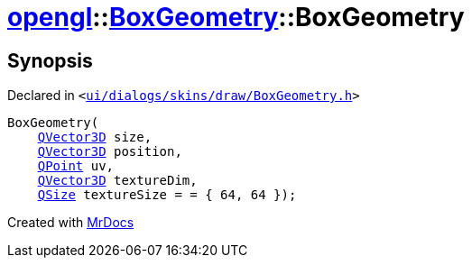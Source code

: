 [#opengl-BoxGeometry-2constructor-0a]
= xref:opengl.adoc[opengl]::xref:opengl/BoxGeometry.adoc[BoxGeometry]::BoxGeometry
:relfileprefix: ../../
:mrdocs:


== Synopsis

Declared in `&lt;https://github.com/PrismLauncher/PrismLauncher/blob/develop/launcher/ui/dialogs/skins/draw/BoxGeometry.h#L31[ui&sol;dialogs&sol;skins&sol;draw&sol;BoxGeometry&period;h]&gt;`

[source,cpp,subs="verbatim,replacements,macros,-callouts"]
----
BoxGeometry(
    xref:QVector3D.adoc[QVector3D] size,
    xref:QVector3D.adoc[QVector3D] position,
    xref:QPoint.adoc[QPoint] uv,
    xref:QVector3D.adoc[QVector3D] textureDim,
    xref:QSize.adoc[QSize] textureSize = &equals; &lcub; 64, 64 &rcub;);
----



[.small]#Created with https://www.mrdocs.com[MrDocs]#
